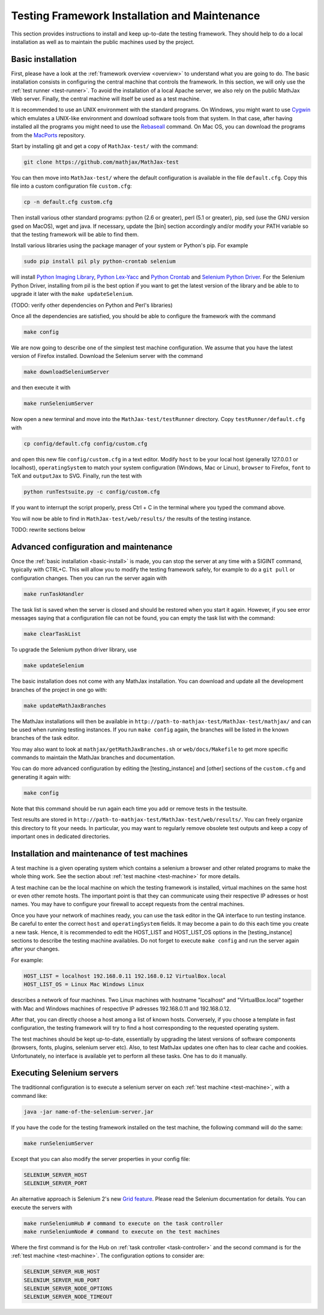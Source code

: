 .. _installation:

##############################################
Testing Framework Installation and Maintenance
##############################################

This section provides instructions to install and keep up-to-date the testing
framework. They should help to do a local installation as well as to maintain
the public machines used by the project.

.. _basic-install:

Basic installation
==================

First, please have a look at the :ref:`framework overview <overview>` to
understand what you are going to do. The basic installation consists in
configuring the central machine that controls the framework. In this section,
we will only use the :ref:`test runner <test-runner>`. To avoid the installation
of a local Apache server, we also rely on the public MathJax Web server.
Finally, the central machine will itself be used as a test machine.

It is recommended to use an UNIX environment with the standard programs. On
Windows, you might want to use
`Cygwin <http://www.cygwin.com/>`_ which emulates a UNIX-like environment and
download software tools from that system. In that case, after having installed all
the programs you might need to use the
`Rebaseall <http://cygwin.wikia.com/wiki/Rebaseall>`_ command. On Mac OS, you can
download the programs from the `MacPorts <http://www.macports.org/>`_ repository. 

Start by installing git and get a copy of ``MathJax-test/`` with the command:

.. code-block:: bash

   git clone https://github.com/mathjax/MathJax-test

You can then move into ``MathJax-test/`` where the default configuration is
available in the file ``default.cfg``. Copy this file into a custom
configuration file ``custom.cfg``:

.. code-block:: bash

   cp -n default.cfg custom.cfg

Then install various other standard programs: python (2.6 or greater), perl
(5.1 or greater), pip, sed (use the GNU version gsed on MacOS), wget and java.
If necessary, update the [bin] section accordingly and/or modify your PATH
variable so that the testing framework will be able to find them.

Install various libraries using the package manager of your system or
Python's pip. For example

.. code-block:: bash

  sudo pip install pil ply python-crontab selenium

will install `Python Imaging Library <http://www.pythonware.com/products/pil/>`_,
`Python Lex-Yacc <http://www.dabeaz.com/ply/>`_ and 
`Python Crontab <http://pypi.python.org/pypi/python-crontab/>`_ and
`Selenium Python Driver <http://pypi.python.org/pypi/selenium/>`_. For the
Selenium Python Driver, installing from pil is the best option if you want to
get the latest version of the library and be able to to upgrade it later with the
``make updateSelenium``.

(TODO: verify other dependencies on Python and Perl's libraries)

Once all the dependencies are satisfied, you should be able to configure the
framework with the command

.. code-block:: bash

   make config

We are now going to describe one of the simplest test machine configuration.
We assume that you have the latest version of Firefox installed. Download the
Selenium server with the command

.. code-block:: bash

  make downloadSeleniumServer

and then execute it with

.. code-block:: bash

  make runSeleniumServer

Now open a new terminal and move into the ``MathJax-test/testRunner`` directory.
Copy ``testRunner/default.cfg`` with

.. code-block:: bash

  cp config/default.cfg config/custom.cfg

and open this new file ``config/custom.cfg`` in a text editor. Modify ``host``
to be your local host (generally 127.0.0.1 or localhost), ``operatingSystem``
to match your system configuration (Windows, Mac or Linux), ``browser`` to
Firefox, ``font`` to TeX and ``outputJax`` to SVG. Finally, run the test with

.. code-block:: bash

  python runTestsuite.py -c config/custom.cfg

If you want to interrupt the script properly, press Ctrl + C in the terminal
where you typed the command above.

You will now be able to find in ``MathJax-test/web/results/`` the results of
the testing instance.

TODO: rewrite sections below

.. _advanced-install:

Advanced configuration and maintenance
======================================

Once the :ref:`basic installation <basic-install>` is made, you can stop
the server at any time with a SIGINT command, typically with CTRL+C. This will
allow you to modify the testing framework safely, for example to do a
``git pull`` or configuration changes. Then you can run the server again with

.. code-block:: bash

   make runTaskHandler

The task list is saved when the server is closed and should be restored when you
start it again. However, if you see error messages saying that a configuration
file can not be found, you can empty the task list with the command:

.. code-block:: bash

   make clearTaskList

To upgrade the Selenium python driver library, use

.. code-block:: bash

   make updateSelenium

The basic installation does not come with any MathJax installation. You can
download and update all the development branches of the project in one go with:

.. code-block:: bash

   make updateMathJaxBranches

The MathJax installations will then be available in
``http://path-to-mathjax-test/MathJax-test/mathjax/`` and can be used when
running testing instances. If you run ``make config`` again, the branches will
be listed in the known branches of the task editor.

You may also want to look at ``mathjax/getMathJaxBranches.sh`` or 
``web/docs/Makefile`` to get more specific commands to maintain the MathJax
branches and documentation.

You can do more advanced configuration by editing the [testing_instance] and
[other] sections of the ``custom.cfg`` and generating it again with:

.. code-block:: bash

   make config

Note that this command should be run again each time you add or remove tests in
the testsuite.

Test results are stored in
``http://path-to-mathjax-test/MathJax-test/web/results/``. You can freely
organize this directory to fit your needs. In particular, you may want
to regularly remove obsolete test outputs and keep a copy of important ones in 
dedicated directories.

.. _test-machines-install:

Installation and maintenance of test machines
=============================================

A test machine is a given operating system which contains a selenium a browser
and other related programs to make the whole thing work. See the section about
:ref:`test machine <test-machine>` for more details.

A test machine can be the local machine on which the testing framework is
installed, virtual machines on the same host or even other remote hosts. The
important point is that they can communicate using their respective IP adresses
or host names. You may have to configure your firewall to accept requests from
the central machines.

Once you have your network of machines ready, you can use the task editor in
the QA interface to run testing instance. Be careful to enter the correct
``host`` and ``operatingSystem`` fields. It may become a pain to do this each
time you create a new task. Hence, it is recommended to edit the HOST_LIST and
HOST_LIST_OS options in the [testing_instance] sections to describe the
testing machine availables. Do not forget to execute ``make config`` and run
the server again after your changes.

For example:

.. code-block:: bash

   HOST_LIST = localhost 192.168.0.11 192.168.0.12 VirtualBox.local
   HOST_LIST_OS = Linux Mac Windows Linux

describes a network of four machines. Two Linux machines with hostname
"localhost" and "VirtualBox.local" together with Mac and Windows machines of
respective IP adresses 192.168.0.11 and 192.168.0.12.

After that, you can directly choose a host among a list of known hosts.
Conversely, if you choose a template in fast configuration, the testing
framework will try to find a host corresponding to the requested operating
system.

The test machines should be kept up-to-date, essentially by upgrading the latest
versions of software components (browsers, fonts, plugins, selenium server etc).
Also, to test MathJax updates one often has to clear cache and cookies.
Unfortunately, no interface is available yet to perform all these tasks. One
has to do it manually.

.. _grid

Executing Selenium servers
==========================

The traditionnal configuration is to execute a selenium server on each
:ref:`test machine <test-machine>`, with a command like:

.. code-block:: bash

  java -jar name-of-the-selenium-server.jar

If you have the code for the testing framework installed on the test machine, the
following command will do the same:

.. code-block:: bash

  make runSeleniumServer

Except that you can also modify the server properties in your config file:

.. code-block:: bash

  SELENIUM_SERVER_HOST
  SELENIUM_SERVER_PORT

An alternative approach is Selenium 2's new
`Grid feature <http://code.google.com/p/selenium/wiki/Grid2>`_. Please read
the Selenium documentation for details. You can execute the servers with

.. code-block:: bash

  make runSeleniumHub # command to execute on the task controller
  make runSeleniumNode # command to execute on the test machines

Where the first command is for the Hub on :ref:`task controller <task-controller>`
and the second command is for the :ref:`test machine <test-machine>`. The
configuration options to consider are:

.. code-block:: bash

  SELENIUM_SERVER_HUB_HOST
  SELENIUM_SERVER_HUB_PORT
  SELENIUM_SERVER_NODE_OPTIONS
  SELENIUM_SERVER_NODE_TIMEOUT
